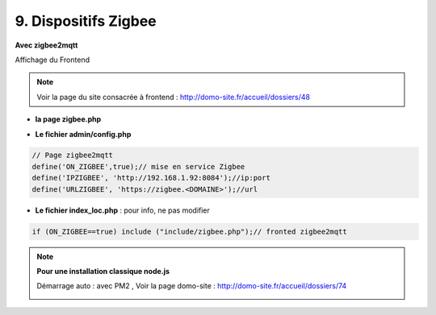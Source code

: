 9. Dispositifs Zigbee
---------------------
**Avec zigbee2mqtt**

Affichage du Frontend

|image653|

.. note:: Voir la page du site consacrée à frontend : http://domo-site.fr/accueil/dossiers/48

- **la page zigbee.php**

|image654|

- **Le fichier admin/config.php**

.. code-block:: 

   // Page zigbee2mqtt
   define('ON_ZIGBEE',true);// mise en service Zigbee
   define('IPZIGBEE', 'http://192.168.1.92:8084');//ip:port
   define('URLZIGBEE', 'https://zigbee.<DOMAINE>');//url

- **Le fichier index_loc.php** : pour info, ne pas modifier

.. code-block::

   if (ON_ZIGBEE==true) include ("include/zigbee.php");// fronted zigbee2mqtt

.. note:: **Pour une installation classique node.js**

   Démarrage auto : avec PM2 , Voir la page domo-site : http://domo-site.fr/accueil/dossiers/74 

   |image658|

   |image659|


.. |image653| image:: ../media/image653.webp
   :width: 536px
.. |image654| image:: ../media/image654.webp
   :width: 625px
.. |image658| image:: ../media/image658.webp
   :width: 600px
.. |image659| image:: ../media/image659.webp
   :width: 647px

